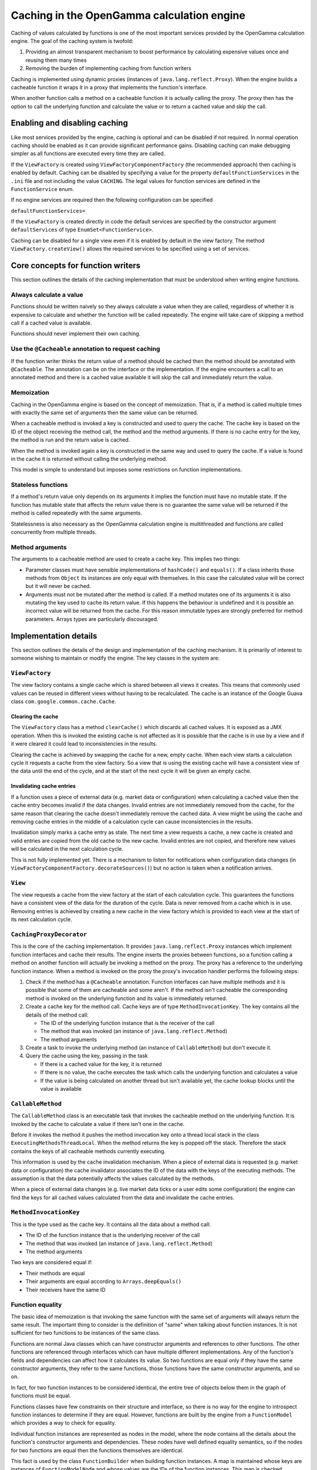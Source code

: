 ===========================================
Caching in the OpenGamma calculation engine
===========================================
Caching of values calculated by functions is one of the most important services provided by the OpenGamma
calculation engine. The goal of the caching system is twofold:

#. Providing an almost transparent mechanism to boost performance by calculating expensive values once
   and reusing them many times
#. Removing the burden of implementing caching from function writers

Caching is implemented using dynamic proxies (instances of ``java.lang.reflect.Proxy``). When the engine builds
a cacheable function it wraps it in a proxy that implements the function's interface.

When another function calls a method on a cacheable function it is actually calling the proxy. The proxy then has
the option to call the underlying function and calculate the value or to return a cached value and skip the
call.

Enabling and disabling caching
==============================
Like most services provided by the engine, caching is optional and can be disabled if not required. In normal
operation caching should be enabled as it can provide significant performance gains. Disabling caching can
make debugging simpler as all functions are executed every time they are called.

If the ``ViewFactory`` is created using ``ViewFactoryComponentFactory`` (the recommended approach) then
caching is enabled by default. Caching can be disabled by specifying a value for the property
``defaultFunctionServices`` in the ``.ini`` file and not including the value ``CACHING``. The legal values
for function services are defined in the ``FunctionService`` enum.

If no engine services are required then the following configuration can be specified

``defaultFunctionServices=``

If the ``ViewFactory`` is created directly in code the default services are specified by the constructor argument
``defaultServices`` of type ``EnumSet<FunctionService>``.

Caching can be disabled for a single view even if it is enabled by default in the view factory. The method
``ViewFactory.createView()`` allows the required services to be specified using a set of services.

Core concepts for function writers
==================================
This section outlines the details of the caching implementation that must be understood when writing engine functions.

Always calculate a value
------------------------
Functions should be written naively so they always calculate a value when they are called, regardless of whether
it is expensive to calculate and whether the function will be called repeatedly. The engine will take care of
skipping a method call if a cached value is available.

Functions should never implement their own caching.

Use the ``@Cacheable`` annotation to request caching
----------------------------------------------------
If the function writer thinks the return value of a method should be cached then the method should
be annotated with ``@Cacheable``. The annotation can be on the interface or the implementation. If the engine
encounters a call to an annotated method and there is a cached value available it will skip the call and
immediately return the value.

Memoization
-----------
Caching in the OpenGamma engine is based on the concept of memoization. That is, if a method is called multiple
times with exactly the same set of arguments then the same value can be returned.

When a cacheable method is invoked a key is constructed and used to query the cache. The cache key is based on the
ID of the object receiving the method call, the method and the method arguments. If there is no cache entry for the key,
the method is run and the return value is cached.

When the method is invoked again a key is constructed in the same way and used to query the cache. If a
value is found in the cache it is returned without calling the underlying method.

This model is simple to understand but imposes some restrictions on function implementations.

Stateless functions
-------------------
If a method's return value only depends on its arguments it implies the function must have no mutable state.
If the function has mutable state that affects the return value there is no guarantee the same value
will be returned if the method is called repeatedly with the same arguments.

Statelessness is also necessary as the OpenGamma calculation engine is multithreaded and functions are
called concurrently from multiple threads.

Method arguments
----------------
The arguments to a cacheable method are used to create a cache key. This implies two things:

* Parameter classes must have sensible implementations of ``hashCode()`` and ``equals()``. If a class inherits those
  methods from ``Object`` its instances are only equal with themselves. In this case the calculated value will be
  correct but it will never be cached.

* Arguments must not be mutated after the method is called. If a method mutates one of its arguments it is also
  mutating the key used to cache its return value. If this happens the behaviour is undefined and it is possible
  an incorrect value will be returned from the cache. For this reason immutable types are strongly preferred
  for method parameters. Arrays types are particularly discouraged.

Implementation details
======================
This section outlines the details of the design and implementation of the caching mechanism. It is primarily
of interest to someone wishing to maintain or modify the engine. The key classes in the system are:

``ViewFactory``
---------------
The view factory contains a single cache which is shared between all views it creates. This means that commonly
used values can be reused in different views without having to be recalculated. The cache is an instance of
the Google Guava class ``com.google.common.cache.Cache``.

Clearing the cache
^^^^^^^^^^^^^^^^^^
The ``ViewFactory`` class has a method ``clearCache()`` which discards all cached values. It is exposed as
a JMX operation. When this is invoked the existing cache is not affected as it is possible that the cache is in
use by a view and if it were cleared it could lead to inconsistencies in the results.

Clearing the cache is achieved by swapping the cache for a new, empty cache. When each view starts a calculation
cycle it requests a cache from the view factory. So a view that is using the existing cache will have a consistent
view of the data until the end of the cycle, and at the start of the next cycle it will be given an empty cache.

Invalidating cache entries
^^^^^^^^^^^^^^^^^^^^^^^^^^
If a function uses a piece of external data (e.g. market data or configuration) when calculating a cached value then
the cache entry becomes invalid if the data changes. Invalid entries are not immediately removed from the cache,
for the same reason that clearing the cache doesn't immediately remove the cached data. A view might be
using the cache and removing cache entries in the middle of a calculation cycle can cause inconsistencies in
the results.

Invalidation simply marks a cache entry as stale. The next time a view requests a cache, a new cache is created
and valid entries are copied from the old cache to the new cache. Invalid entries are not copied, and therefore
new values will be calculated in the next calculation cycle.

This is not fully implemented yet. There is a mechanism to listen for notifications when configuration data changes
(in ``ViewFactoryComponentFactory.decorateSources()``) but no action is taken when a notification arrives.

``View``
--------
The view requests a cache from the view factory at the start of each calculation cycle. This guarantees the
functions have a consistent view of the data for the duration of the cycle. Data is never removed from a cache
which is in use. Removing entries is achieved by creating a new cache in the view factory which is provided to
each view at the start of its next calculation cycle.

``CachingProxyDecorator``
-------------------------
This is the core of the caching implementation. It provides ``java.lang.reflect.Proxy`` instances which implement
function interfaces and cache their results. The engine inserts the proxies between functions, so a function
calling a method on another function will actually be invoking a method on the proxy. The proxy has a
reference to the underlying function instance. When a method is invoked on the proxy the proxy's invocation
handler performs the following steps:

#. Check if the method has a ``@Cacheable`` annotation. Function interfaces can have multiple methods and
   it is possible that some of them are cacheable and some aren't. If the method isn't cacheable the corresponding
   method is invoked on the underlying function and its value is immediately returned.
#. Create a cache key for the method call. Cache keys are of type ``MethodInvocationKey``. The key contains all
   the details of the method call:

   * The ID of the underlying function instance that is the receiver of the call
   * The method that was invoked (an instance of ``java.lang.reflect.Method``)
   * The method arguments

#. Create a task to invoke the underlying method (an instance of ``CallableMethod``) but don't execute it.
#. Query the cache using the key, passing in the task

   * If there is a cached value for the key, it is returned
   * If there is no value, the cache executes the task which calls the underlying function and calculates a value
   * If the value is being calculated on another thread but isn't available yet, the cache lookup blocks until
     the value is available

``CallableMethod``
------------------
The ``CallableMethod`` class is an executable task that invokes the cacheable method on the underlying function.
It is invoked by the cache to calculate a value if there isn't one in the cache.

Before it invokes the method it pushes the method invocation key onto a thread local stack
in the class ``ExecutingMethodsThreadLocal``. When the method returns the key is popped off the stack.
Therefore the stack contains the keys of all cacheable methods currently executing.

This information is used by the cache invalidation mechanism. When a piece of external data is requested
(e.g. market data or configuration) the cache invalidator associates the ID of the data with the keys of the
executing methods. The assumption is that the data potentially affects the values calculated by the methods.

When a piece of external data changes (e.g. live market data ticks or a user edits some configuration) the
engine can find the keys for all cached values calculated from the data and invalidate the cache entries.

``MethodInvocationKey``
-----------------------
This is the type used as the cache key. It contains all the data about a method call:

* The ID of the function instance that is the underlying receiver of the call
* The method that was invoked (an instance of ``java.lang.reflect.Method``)
* The method arguments

Two keys are considered equal if:

* Their methods are equal
* Their arguments are equal according to ``Arrays.deepEquals()``
* Their receivers have the same ID

Function equality
-----------------
The basic idea of memoization is that invoking the same function with the same set of arguments will always
return the same result. The important thing to consider is the definition of "same" when talking
about function instances. It is not sufficient for two functions to be instances of the same class.

Functions are normal Java classes which can have constructor arguments and references to other functions.
The other functions are referenced through interfaces which can have multiple different implementations.
Any of the function's fields and dependencies can affect how it calculates its value. So two functions are
equal only if they have the same constructor arguments, they refer to the same functions, those functions have
the same constructor arguments, and so on.

In fact, for two function instances to be considered identical, the entire tree of objects below them in the
graph of functions must be equal.

Functions classes have few constraints on their structure and interface, so there is no way for the engine to
introspect function instances to determine if they are equal. However, functions are built by the engine from a
``FunctionModel`` which provides a way to check for equality.

Individual function instances are represented as nodes in the model, where the node contains
all the details about the function's constructor arguments and dependencies. These nodes have well defined
equality semantics, so if the nodes for two functions are equal then the functions themselves are identical.

This fact is used by the class ``FunctionBuilder`` when building function instances. A map is maintained whose
keys are instances of ``FunctionModelNode`` and whose values are the IDs of the function instances. This map
is checked whenever a function is requested from the builder. If the map contains an ID for the function's
node it implies an identical function has already been built. In this case, the new function insteance reuses
the existing function's ID. If there is no entry in the map for the node, a new ID is allocated for the new
function.

When the caching mechanism creates a cache key for a method invocation it uses the ID of the receiver function
as part of the key. This ensures that the cache key for two function calls can only be equal if their functions
have the same ID. This ensures that two functions can only share values from the cache if they are identical.

